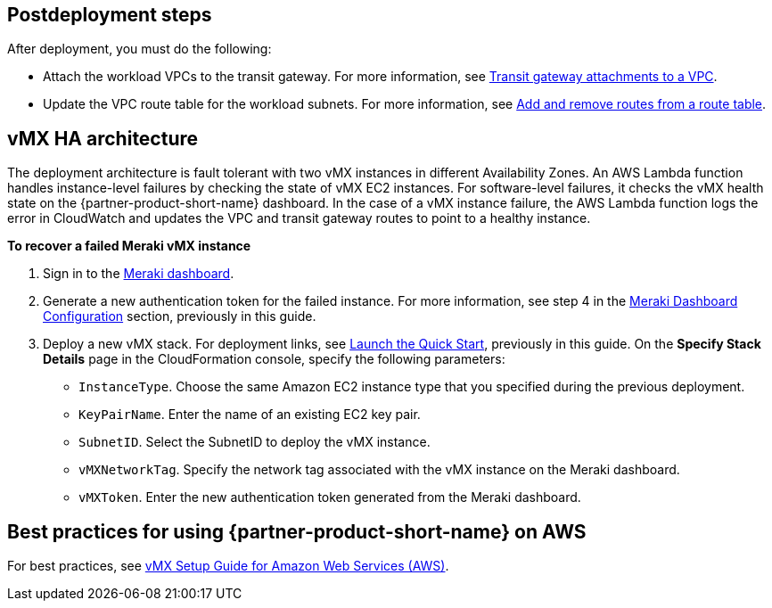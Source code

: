 // Add steps as necessary for accessing the software, post-configuration, and testing. Don’t include full usage instructions for your software, but add links to your product documentation for that information.
//Should any sections not be applicable, remove them

== Postdeployment steps
After deployment, you must do the following:

* Attach the workload VPCs to the transit gateway. For more information, see https://docs.aws.amazon.com/vpc/latest/tgw/tgw-vpc-attachments.html[Transit gateway attachments to a VPC^].
* Update the VPC route table for the workload subnets. For more information, see https://docs.aws.amazon.com/vpc/latest/userguide/WorkWithRouteTables.html#AddRemoveRoutes[Add and remove routes from a route table^].

== vMX HA architecture
//Provide any other information of interest to users, especially focusing on areas where AWS or cloud usage differs from on-premises usage.
The deployment architecture is fault tolerant with two vMX instances in different Availability Zones. An AWS Lambda function handles instance-level failures by checking the state of vMX EC2 instances. For software-level failures, it checks the vMX health state on the {partner-product-short-name} dashboard. In the case of a vMX instance failure, the AWS Lambda function logs the error in CloudWatch and updates the VPC and transit gateway routes to point to a healthy instance.

**To recover a failed Meraki vMX instance**

. Sign in to the https://dashboard.meraki.com/[Meraki dashboard^].
. Generate a new authentication token for the failed instance. For more information, see step 4 in the link:#_meraki_dashboard_configuration[Meraki Dashboard Configuration] section, previously in this guide.
. Deploy a new vMX stack. For deployment links, see link:#_launch_the_quick_start[Launch the Quick Start], previously in this guide. On the *Specify Stack Details* page in the CloudFormation console, specify the following parameters:
** `InstanceType`. Choose the same Amazon EC2 instance type that you specified during the previous deployment.
** `KeyPairName`. Enter the name of an existing EC2 key pair.
** `SubnetID`. Select the SubnetID to deploy the vMX instance.
** `vMXNetworkTag`. Specify the network tag associated with the vMX instance on the Meraki dashboard.
** `vMXToken`. Enter the new authentication token generated from the Meraki dashboard.

== Best practices for using {partner-product-short-name} on AWS
// Provide post-deployment best practices for using the technology on AWS, including considerations such as migrating data, backups, ensuring high performance, high availability, etc. Link to software documentation for detailed information.
For best practices, see https://documentation.meraki.com/MX/MX_Installation_Guides/vMX_Setup_Guide_for_Amazon_Web_Services_(AWS)#Meraki%20Dashboard%20Configuration[vMX Setup Guide for Amazon Web Services (AWS)^].